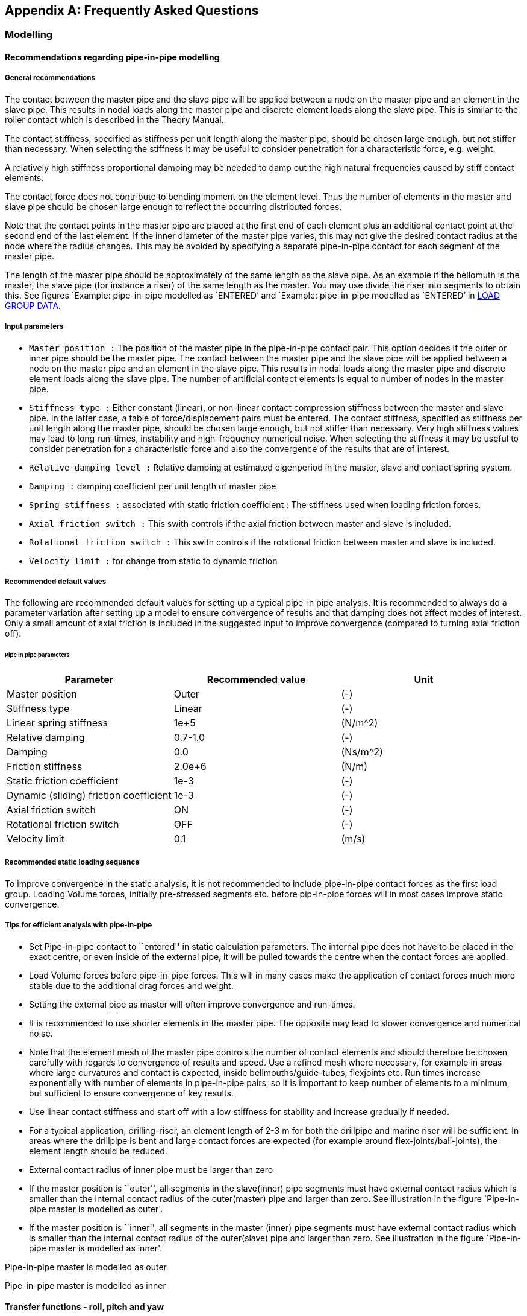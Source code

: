 == Appendix A: Frequently Asked Questions

[[faq_modelling]]
=== Modelling

[[faq_modelling_pip]]
==== Recommendations regarding pipe-in-pipe modelling

[[faq_modelling_pip_general]]
===== General recommendations

The contact between the master pipe and the slave pipe will be applied
between a node on the master pipe and an element in the slave pipe. This
results in nodal loads along the master pipe and discrete element loads
along the slave pipe. This is similar to the roller contact which is
described in the Theory Manual.

The contact stiffness, specified as stiffness per unit length along the
master pipe, should be chosen large enough, but not stiffer than
necessary. When selecting the stiffness it may be useful to consider
penetration for a characteristic force, e.g. weight.

A relatively high stiffness proportional damping may be needed to damp
out the high natural frequencies caused by stiff contact elements.

The contact force does not contribute to bending moment on the element
level. Thus the number of elements in the master and slave pipe should
be chosen large enough to reflect the occurring distributed forces.

Note that the contact points in the master pipe are placed at the first
end of each element plus an additional contact point at the second end
of the last element. If the inner diameter of the master pipe varies,
this may not give the desired contact radius at the node where the
radius changes. This may be avoided by specifying a separate
pipe-in-pipe contact for each segment of the master pipe.

The length of the master pipe should be approximately of the same length
as the slave pipe. As an example if the bellomuth is the master, the
slave pipe (for instance a riser) of the same length as the master. You
may use divide the riser into segments to obtain this. See figures
`Example: pipe-in-pipe modelled as `ENTERED`' and `Example: pipe-in-pipe
modelled as `ENTERED`' in
link:@ref%20stamod_b_incremental_load_data[LOAD GROUP DATA].

[[faq_modelling_pip_input]]
===== Input parameters

* `Master position :` The position of the master pipe in the
pipe-in-pipe contact pair. This option decides if the outer or inner
pipe should be the master pipe. The contact between the master pipe and
the slave pipe will be applied between a node on the master pipe and an
element in the slave pipe. This results in nodal loads along the master
pipe and discrete element loads along the slave pipe. The number of
artificial contact elements is equal to number of nodes in the master
pipe.
* `Stiffness type :` Either constant (linear), or non-linear contact
compression stiffness between the master and slave pipe. In the latter
case, a table of force/displacement pairs must be entered. The contact
stiffness, specified as stiffness per unit length along the master pipe,
should be chosen large enough, but not stiffer than necessary. Very high
stiffness values may lead to long run-times, instability and
high-frequency numerical noise. When selecting the stiffness it may be
useful to consider penetration for a characteristic force and also the
convergence of the results that are of interest.
* `Relative damping level :` Relative damping at estimated eigenperiod
in the master, slave and contact spring system.
* `Damping :` damping coefficient per unit length of master pipe
* `Spring stiffness :` associated with static friction coefficient : The
stiffness used when loading friction forces.
* `Axial friction switch :` This swith controls if the axial friction
between master and slave is included.
* `Rotational friction switch :` This swith controls if the rotational
friction between master and slave is included.
* `Velocity limit :` for change from static to dynamic friction

[[faq_modelling_pip_recommended]]
===== Recommended default values

The following are recommended default values for setting up a typical
pipe-in pipe analysis. It is recommended to always do a parameter
variation after setting up a model to ensure convergence of results and
that damping does not affect modes of interest. Only a small amount of
axial friction is included in the suggested input to improve convergence
(compared to turning axial friction off).

====== Pipe in pipe parameters

[cols=",,",options="header",]
|===
|Parameter |Recommended value |Unit
|Master position |Outer |(-)
|Stiffness type |Linear |(-)
|Linear spring stiffness |1e+5 |(N/m^2)
|Relative damping |0.7-1.0 |(-)
|Damping |0.0 |(Ns/m^2)
|Friction stiffness |2.0e+6 |(N/m)
|Static friction coefficient |1e-3 |(-)
|Dynamic (sliding) friction coefficient |1e-3 |(-)
|Axial friction switch |ON |(-)
|Rotational friction switch |OFF |(-)
|Velocity limit |0.1 |(m/s)
|===

[[faq_modelling_pip_gloading]]
===== Recommended static loading sequence

To improve convergence in the static analysis, it is not recommended to
include pipe-in-pipe contact forces as the first load group. Loading
Volume forces, initially pre-stressed segments etc. before pip-in-pipe
forces will in most cases improve static convergence.

[[faq_modelling_pip_efficient]]
===== Tips for efficient analysis with pipe-in-pipe

* Set Pipe-in-pipe contact to ``entered'' in static calculation
parameters. The internal pipe does not have to be placed in the exact
centre, or even inside of the external pipe, it will be pulled towards
the centre when the contact forces are applied.
* Load Volume forces before pipe-in-pipe forces. This will in many cases
make the application of contact forces much more stable due to the
additional drag forces and weight.
* Setting the external pipe as master will often improve convergence and
run-times.
* It is recommended to use shorter elements in the master pipe. The
opposite may lead to slower convergence and numerical noise.
* Note that the element mesh of the master pipe controls the number of
contact elements and should therefore be chosen carefully with regards
to convergence of results and speed. Use a refined mesh where necessary,
for example in areas where large curvatures and contact is expected,
inside bellmouths/guide-tubes, flexjoints etc. Run times increase
exponentially with number of elements in pipe-in-pipe pairs, so it is
important to keep number of elements to a minimum, but sufficient to
ensure convergence of key results.
* Use linear contact stiffness and start off with a low stiffness for
stability and increase gradually if needed.
* For a typical application, drilling-riser, an element length of 2-3 m
for both the drillpipe and marine riser will be sufficient. In areas
where the drillpipe is bent and large contact forces are expected (for
example around flex-joints/ball-joints), the element length should be
reduced.
* External contact radius of inner pipe must be larger than zero
* If the master position is ``outer'', all segments in the slave(inner)
pipe segments must have external contact radius which is smaller than
the internal contact radius of the outer(master) pipe and larger than
zero. See illustration in the figure `Pipe-in-pipe master is modelled as
outer'.
* If the master position is ``inner'', all segments in the master
(inner) pipe segments must have external contact radius which is smaller
than the internal contact radius of the outer(slave) pipe and larger
than zero. See illustration in the figure `Pipe-in-pipe master is
modelled as inner'.

Pipe-in-pipe master is modelled as outer

Pipe-in-pipe master is modelled as inner

[[faq_modelling_transfer]]
==== Transfer functions - roll, pitch and yaw

In `RIFLEX` vessel roll, pitch and yaw are given as rotation per wave
slope; i.e. dimensionless. If values are available as rotation per meter
or foot of wave height, a conversion must be performed.

[[faq_modelling_transfer_conversion]]
===== Conversion example:

[[faq_modelling_transfer_linux]]
===== Linux script for conversion of rao values:

....
##! /usr/bin/awk -f

##

##  Expects input as:    freq(rad/s)  trf(rad/m)     phase

##  and gives output as: freq(rad/s)  trf(rad/rad)   phase

##

##  Waterdepth may be given on the command line;

##      convert_trf 'd=100.0' <infile>

##

BEGIN { d = 310.0; g = 9.81}

  NF  { w = $1; i = 0;
          k0 = 0.0; k1 = w*w/g;

##       print i, k1;
        while ( (k1-k0) > 0.00005 || (k0-k1) > 0.00005 ) 
           { i++;
             k0   = k1;
             x    = k0*d;
             tanh = 1.0;
             if (x < 50.) tanh = (exp(x)-exp(-x))/(exp(x)+exp(-x))
             k1   = w*w/(g*tanh);

##            print i, k1
           }
        print $1,$2/k1,$3
      }
....

[[faq_modelling_example]]
==== Example MATLAB script to generate a 3D seafloor grid

The MATLAB scripts `iFundi.m` and `seafloor.m` may be used to generate a
regular spaced grid of 3D seafloor data. seafloor.m includes the set of
(x,y,z) coordinates that define the 3D seafloor.

[[faq_modelling_example_ifundi]]
===== iFundi.m

....
%
%                                   iFundi
%                                   ______
%  
% MATLAB script that generates a RIFLEX seafloor input file, on the basis of
% column based data.
%
% This script is a basis, which is expected to be modified by the user when needed.
%
% Philippe Maincon, MARINTEK, 28/6/2000
%
clear                                                % Clear MATLAB's memory, to
                                                     % avoid surprises
% Read the seafloor data

seafloor;                                            % call the script in file
                                                     % seafloor.m, which defines 3
                                                     % vectors x,y and z, of same
                                                     % size.

% Define the grid to be generated                                                     
                                                                                                          
Xsmin = 540;                                         % define the grid to be
DGX   = .5;                                          % generated
Xsmax = 650;                                         % x values on the grid to be
Ysmin = 80;                                          % between Xsmin and Xsmax, with
DGY   = .5;                                          % step DGX
Ysmax = 140;

% Create the interpolated grid

[b,a]=meshgrid(Ysmin:DGY:Ysmax,Xsmin:DGX:Xsmax);     % for the purpose of
                                                     % interpolation, generate the
                                                     % matrices a and b of x and y
                                                     % data respectively, for each
                                                     % point of the grid.
                                                     % DO NOT switch a and b, x and
                                                     % y. !!!
c=griddata(x,y,z,a,b,'linear');                      % interpolate z data to grid c

% Plot the result - for feedback to the user


figure(1); clf; hold on;axis equal;                  
mesh(a,b,c);                                         % plot the interpolated grid as
                                                     % a "mesh"
plot3(x,y,z,'k.','markersize',3);                    % plot the original data as
                                                     % black dots
grid;                                                % put a grid as background to
                                                     % the plot

% Write the RIFLEX seafloor input file

depth=round(c*100);
[NGX,NGY]=size(depth)
fnut=char(39);zero=0

file=fopen('bottom.rif','w');                        % You can change the name of
                                                     % the file here
fprintf(file,'%s\n','Sample seabed profile');        % the syntax here is that of
                                                     % C language
fprintf(file,'%s %s\n',fnut,'NGX NGY Xsmin Xsmax Ysmin Ysmax DGX DGY');
% Mind that a RIFLEX input file is never to have more than 80 columns...
fprintf(file,'%4d %4d %8.2f %8.2f %8.2f %8.2f %8.2f %8.2f\n',...
              NGX,NGY,Xsmin,Xsmax,Ysmin,Ysmax,DGX,  DGY);
fprintf(file,'%s %s\n',fnut,'XOS YOS ANGOL');
fprintf(file,'%8.2f %8.2f %8.2f\n',zero,zero,zero);
fprintf(file,'%s %s\n',fnut,'Depth of seabed [ul*100]');
for col = 1:NGY
   for lin =1:NGX-1
      fprintf(file,'%8d %s\n',depth(lin,col),'&');
   end
   fprintf(file,'%8d \n',depth(NGX,col));
end   
fclose(file);

%%%%%%%%%%%%%%%%%%%%%%%%%%%%%% end %%%%%%%%%%%%%%%%%%%%%%%%%%%%%%%%%%%%
....

[[faq_modelling_example_seafloor]]
===== seafloor.m

....
tmp=[  46318.500     62176.000    -134.0976
   46319.500     62176.000    -134.0722 
   46320.500     62176.000    -134.0749 
   46321.500     62176.000    -134.0644 
....

[…] ~~~ 46427.125 62283.000 -126.0274 46428.125 62283.000 -125.9467];

x = tmp(:,1)-tmp(1,1); y = tmp(:,2)-tmp(1,2); z = tmp(:,3); clear tmp;
r1 = x<400; r2 = x>400; ~~~

[[faq_analysis]]
=== Analysis

[[faq_analysis_work]]
==== Work array size in STAMOD, DYNMOD and OUTMOD

The size of the work arrays may be specified using the environment
variables `RIFLEX_STAMOD_MEM`, `RIFLEX_DYNMOD_MEM` and
`RIFLEX_OUTMOD_MEM`. The variables give the size in million Bytes,
i.e. 4 times the number of million integer words. The minimum size is 4
and the maximum size is 800. From `RIFLEX` 3.6.17 / 3.7.25 the maximum
size is increased to 1600. The value used is echoed on the `.res` file.

The default size of the `STAMOD` work array is 4 million integer words.
This corresponds to specifying 16.

The default size of the `DYNMOD` work array is 8 million integer words.
This corresponds to specifying 32.

The work array in `OUTMOD` may be specified in `RIFLEX` versions 3.4.7
and higher. The default size of the `OUTMOD` work array is 8 million
integer words. This corresponds to specifying 32.

The procedure for setting environmental variables is described in
link:@ref%20faq_analysis_setting[Setting Environment variables on
Windows] and link:@ref%20faq_linux_setting[Setting Environment variables
on Linux].

The `RIFLEX` for Windows utility should be restarted after setting the
environment variables.

[[faq_analysis_maximum]]
==== Maximum number of arrays on the ifnsta, ifnirr and ifndyn files

The maximum number of arrays on the `ifnsta`, `ifnirr` and `ifndyn`
files may be specified using the environment variables
`RIFLEX_MAXSTA_IFNSTA`, `RIFLEX_MAXIRR_IFNIRR` and
`RIFLEX_MAXDYN_IFNDYN`. The values used are echoed on the `_stamod.res`
or `_dynmod.res` file.

The minimum size of `RIFLEX_MAXSTA_IFNSTA` is 2000 and the maximum is
2000000. The default is 20000.

The minimum size of `RIFLEX_MAXIRR_IFNIRR` is 100 and the maximum is
100000. The default is 2000.

The minimum size of `RIFLEX_MAXDYN_IFNDYN` is 50000 and the maximum is
2000000. The default is 200000.

The procedure for setting environmental variables is described in
link:@ref%20faq_analysis_setting[Setting Environment variables on
Windows] and link:@ref%20faq_linux_setting[Setting Environment variables
on Linux].

The `RIFLEX` for Windows utility should be restarted after setting the
environment variables.

[[faq_analysis_transforming]]
==== Transforming time series on file ifndyn

After completing the time domain simulation, `DYNMOD` reads stored
displacements, forces and curvature back from the `ifndyn` file and
extracts times series which are then stored on the `ifndyn` file for
subsequent use by `OUTMOD`. This will cause a lot of file IO if storage
is specified for many response quantities at many time steps and may be
very time consuming.

Depending on the available space in the `DYNMOD` work array, `DYNMOD`
may not be able to transform the time series for all stored nodes /
elements at the same time. Check the `dynmod.res` file for information
about the time series transformation, e.g. for a very small test case:

....
Transforming displacements to time series in
1 groups of 50 nodes/elements each
took 0.06 s (wall clock time)
....

If the transformation is split in many groups, increasing the size of
the `DYNMOD` work array may help (ref FAQ
link:@ref%20faq_analysis_work[Work array size in STAMOD, DYNMOD and
OUTMOD]).

The amount of data transformed may be reduced by not storing response
for nodes / elements that are not needed for post-processing in
`OUTMOD`; e.g. for presentation of times series, response statistics,
fatigue damage, distance time series. Note that one can obtain minima,
maxima, mean, standard deviation and estimated period on the
`dynmod.mpf` file even if the response quantities are not stored.

If the transformation remains unacceptably time consuming, a solution
may be to run the simulation twice. The initial simulation may either be
a shorter simulation with full storage or a long simulation without
storage. The response quantities of interest may then be selected from
the time series or from the key response on the `mpf` file and the
simulation rerun storing only the selected response.

[[faq_analysis_setting]]
==== Setting environment variables on Windows

Environmental variables may be used to specify work array size or the
maximum number of arrays on files, see
link:@ref%20faq_analysis_work[Work array size in STAMOD, DYNMOD and
OUTMOD] and link:@ref%20faq_analysis_maximum[Maximum number of arrays on
the ifnsta, ifnirr and ifndyn files]. If not set, default values will be
used by `RIFLEX`. For example to increase the `DYNMOD` work array to
twice the default size, set `RIFLEX_DYNMOD_MEM` to 64.

On Windows 7: 1. Click on Start at the lower left corner of the screen
2. Right mouse click on Computer in the right hand column 3. Choose
Properties at the bottom of the menu that pops up 4. Choose Advanced
System Settings at the bottom left of the System window 5. Choose
Environment Variables at bottom right 6. Set the desired variables 7.
Choose OK to save the settings 8. Restart any command line window in
order to update your environment

[[faq_analysis_running]]
==== Running Linux scripts on Windows

The CYGWIN package (http://www.cygwin.com/) will enable you to run
Linux-style shell scripts on your Windows machine.

[[faq_extracting]]
=== Extracting Results

[[faq_extracting_reading]]
==== Reading RIFLEX results in MATLAB

The contents of the binary additional result files from `DYNMOD` may be
read:

....
fid=fopen('noddis.bin');
F=fread(fid,[156 500],'float32');
F=F';
....

The binary additional result files contain two columns more than the
corresponding ASCII files. For `RIFLEX` version before `RIFLEX` 3.6.7
(or development versions before 3.7.8), please add 1 to the specified
column number and note that an extra column appears after the described
columns with data. For `RIFLEX` 3.6.7 (3.7.8) and higher, the column
numbers on the key file are correct.

ASCII file; e.g `.res` and `.mpf` files; may be read using fscanf: ~~~
fid = fopen(`armour_sa_ANGLES_outmod.res'); fseek(fid,5176,`bof');
angle1=fscanf(fid,`%g %g %g %g %g %g',[6,600]); fseek(fid,766,`cof');
angle2=fscanf(fid,`%g %g %g %g %g %g',[6,600]); status = fclose(fid);
~~~

Matrices on a `.mpf` file may alternatively be read using get_matrix.m.

[[faq_extracting_reading_get]]
===== get_matrix.m

....
function matrix=get_matrix(mpffile,title)

%   Matlab function to get the matrices that match the string title
%   from the mpf file mpffile.
%

% *** Open mpf file
fid = fopen(mpffile,'r');


% *** Read entire file into character string

filetext = fscanf(fid,'%c');
fclose(fid);

nlen = length(filetext);


% *** Find start of all matrices on file + dummy pointer at end
ixmat = findstr('MATRIX',filetext);
nmat = length(ixmat);
ixmat(nmat+1) = nlen;


% *** Find start of all matrices of "title"
text = [ 'MATRIX    ' , title ];
ix0 = findstr(text,filetext);
nmat = length(ix0);


% *** Get matrices from file

nlin = 0;
for i=1:nmat

%  fprintf(1,'%s \n', filetext(ix0(i):ix0(i)+60));

   % Find which matrix
   imat=find(ixmat == ix0(i));

   % Start of values - add 10 to skip 'VALUES    '
   ix1 = ixmat(imat) + findstr('VALUES',filetext(ixmat(imat)+1:ixmat(imat+1))) + 10;

   % Values end at start of next matrix
   ix2 = ixmat(imat+1) - 1;

   values = str2num(filetext(ix1:ix2));

   if (i  == 1)
     all_values = shiftdim(values,1);
   else
   all_values = [ all_values , shiftdim(values,1) ];
   end

end


matrix = shiftdim(all_values,1);
....

[[faq_extracting_utility]]
==== Utility programs for STARTIMES files

The utility program `prtsc` may be used to list the contents of a
Startimes file.

The utility program `tsprn` may be used to extract time series from a
Startimes file.

SINTEF Ocean customers may download the utilities from the MSE e-room.

[[faq_extracting_stress]]
==== Stress time series

Stress time series from `OUTMOD` are available in two ways:

* Printed on the `_outmod.res` file if `PRINT` is specified and
`STARTIMES` is not specified
* Stored in Startimes format on on the `_outmod.ts` file if `STARTIMES`
is specified

If stored in Startimes format, time series may be viewed / accessed in
several ways:

* Using the utility MatrixPlot
* Converted to ASCII format using the utility TSPRN (see Utility
programs for STARTIMES files below)
* Port-processed using the Startimes package for time series

[[faq_licensing]]
=== Licensing

[[faq_licensing_getting]]
==== Getting the FLEXlm HOSTID of a PC

The `RIFLEX` FLEXlm license file is generated for a specific computer,
which is identified by its HOSTID. The HOSTID is the MAC address of the
primary network card of the PC where the software will be run.

The easiest way to get the MAC address is to run the command
``ipconfig/all >out.txt`' from the DOS command prompt. The `out.txt`
file may be opened with a text editor, e.g. Notepad. The MAC address is
given by the variable ``Physical Address`' (12 alphanumeric characters).
Mobile PCs will normally have several network cards and thus several MAC
addresses - chose the MAC address under `Local Area Connection', not the
one under `Wireless'.

On Windows 7 the DOS command prompt may be started by choosing Start,
Search programs and files and then typing `cmd`.

On Windows XP the DOS command prompt may be started by choosing Start,
Run and then typing `cmd`. Alternatively, chose Start, All Programs,
Accessories and finally Command Prompt.

Send the `out.txt` file or the MAC address to your license provider so
that they can generate a license file.

[[faq_licensing_specifying]]
==== Specifying the FLEXlm license server or file on Windows

The first time `RIFLEX` is run on a PC a dialog will appear and the user
may specify a license server or a file location.

Choose and specify either a license server, e.g.
``2002@riflex.marin.ntnu.no`' (for non-commercial student use at NTNU)
or chose license file and browse to select the license file on your
computer, e.g. ``C:\SINTEF\ntnu_larsen.lic`'

The specified license server or file will then be stored with other
registry information. To change the specified FLEXlm server or file,
choose `START`, `Run`, `regedit`, `HKEY_LOCAL_MACHINE`, `SOFTWARE` and
then `FLEXlm license manager`. Click with the right mouse button on
`MARINTEK_LICENSE_FILE` and choose `modify` or `delete`.

Several license files or a combination of license files and license
servers may be specified by giving a list with semicolons (;) between
the entries, e.g. ``C:\SINTEF\ntnu_larsen.lic;@gimli`'

[[faq_licensing_error]]
==== FLEXlm error: Terminal Server remote client not allowed

Standalone uncounted licenses are intended for single user use on the PC
with the specified HOSTID. They can therefore not be used via remote
desktop. The solution is to acquire a server license.

[[faq_licensing_trouble]]
==== Troubleshooting FLEXlm license server problems

The first step is to check with the IT staff that the license server is
running and that the `RIFLEX` / `VIVANA` license has been installed.

The second step is to check the specification of the license server on
the computer attempting to run `RIFLEX` / `VIVANA`. See
link:@ref%20faq_licensing_specifying[Specifying the FLEXlm license
server or file on Windows] (or
link:@ref%20faq_linux_specifying[Specifying the FLEXlm license server or
file on Linux]). The entry should be set to `@` and the name of the
license server machine, e.g. `@moses` or `@moses.marintek.sintef.no`. It
is normally not necessary to specify the port, so don’t give a number
before the `@`. Remove any old references to other license servers
and/or license files.

The third step is to run the diagnostic utility lmdiag. On Windows start
a Command Prompt by choosing `START`, `All Programs`, `Accessories` and
finally `Command Prompt`. Run ~~~ lmutil lmdiag -c @SERVER -n
RIFLEX_INPMOD ~~~ replacing `SERVER` with the name of your license
server. This will allow you to check your connection with the license
server and whether the `RIFLEX` / `VIVANA` license has been successfully
installed. You may alternatively run ~~~ lmutil lmdiag -c @SERVER -n ~~~
to obtain a list of licenses that are available from the server.

When the specified license is available, a ``This license can be checked
out'' message will appear. Note that a number of ``No licenses for …''
messages may also appear in the list, e.g.

....
lmutil - Copyright (c) 1989-2003 by Macrovision Corporation. All rights reserved.
FLEXlm diagnostics on Tue 11/11/2008 11:26

-----------------------------------------------------
License file: 27000@moses
-----------------------------------------------------
No licenses for RIFLEX_INPMOD in this license file
-----------------------------------------------------
License file: 27001@moses
-----------------------------------------------------
"RIFLEX_INPMOD" v1.0, vendor: MARINTEK
License server: moses
floating license expires: 15-jan-2009

This license can be checked out
-----------------------------------------------------
-----------------------------------------------------
License file: 27002@moses
-----------------------------------------------------
No licenses for RIFLEX_INPMOD in this license file
....

Trying to obtain a license that is not available results in only ``No
licenses for…'' messages for all ports.

Specifying an unreachable server name will result in only the first two
lines of text; the line with the lmutul copyright information and the
current date and time.

[[faq_riflex]]
=== RIFLEX for Windows Utility

[[faq_riflex_specifying]]
==== Specifying program modules in RIFLEX for Windows

The location of the `RIFLEX` program modules is stored on the
`RIFLEX4Win.INI` file which is located on the same directory as
`RIFLEX4Win.exe`. If the location is not specified on the
`RIFLEX4Win.INI` file, e.g., when `RIFLEX` for Windows is started for
the first time, the location is set to `RIFLEX_HOME\bin` using the
environmental variable `RIFLEX_HOME`. The `INI` file `RIFLEX4Win.INI` is
updated when `RIFLEX` for Windows is closed.

The location may thus be reset by replacing the `RIFLEX4Win.INI` file,
resetting the `RIFLEX_HOME` environmental variable and then restarting
`RIFLEX` for Windows. The `RIFLEX4Win.INI` file may be re-downloaded or
edited by the user.

Overwriting the `INI` file may also be necessary if the directory where
`RIFLEX` was last run is no longer available.

Alternatively, the path to the executables may be specified in `RIFLEX`
for Windows. Select `Options` and then `Programs` and set the correct
folder name for `HOME` and the individual program modules `INPMOD`,
`STAMOD`, … .

The same procedure is applicable for `VIVANA` for Windows. This allows
the user to have separate `RIFLEX` and `VIVANA` installations, using the
correct `INPMOD` and `STAMOD` modules in each.

[[faq_riflex_error]]
==== Run-time error 9: subscript out of range

This error message indicates that `RIFLEX` for Windows cannot find the
expected key data for plotting. It is usually caused by empty or
incomplete `.mpf` files and may occur after running an analysis or when
starting `RIFLEX` for Windows or selecting a new directory.

The immediate remedy is usually to delete the offending files with the
`mpf` suffix on the directory.

Check the `RIFLEX` / `VIVANA` `.res` files to see if the problem is
caused by an error in the analysis; e.g. the analysis has been
interrupted or failed. It may also occur after a successful analysis if
no plots were stored on the `.mpf` file; e.g. pure Catenary `STAMOD`
analyses, static analyses with the parameter `IFILFM = 0`, dynamic
simulations that are shorter than the specified start time for response
envelope calculation or where envelopes are not calculated or stored.
Please check the `STAMOD` data group `STAMOD CONTROL INFORMATION` and
the `DYNMOD` data groups `ENVELOPE CURVE SPECIFICATION` and
`REGWAVE PRINT OPTIONS`.

[[faq_linux]]
=== Linux

[[faq_linux_specifying]]
==== Specifying the FLEXlm license server or file on Linux

Before running `RIFLEX` for the first time the environment variable
`MARINTEK_LICENSE_FILE` must be set to the license server or file
location, e.g. ~~~ MARINTEK_LICENSE_FILE=``@flexlm'' ~~~ ~~~
MARINTEK_LICENSE_FILE=``/home/ep/riflex_test.lic'' ~~~ or (for
non-commercial student use at NTNU) ~~~
MARINTEK_LICENSE_FILE=``2002@riflex.marin.ntnu.no'' ~~~

This value will be stored on the file `.flexlmrc` in the user’s home
directory the first time one runs `RIFLEX`. This file may later be
edited if necessary.

Several license files or a combination of license files and license
servers may be specified by giving a list with semicolons (;) between
the entries, e.g., ~~~
MARINTEK_LICENSE_FILE=``/home/ep/riflex_test.lic;@flexlm'' ~~~

[[faq_linux_setting]]
==== Setting Environment variables on Linux

Environmental variables be used to specify work array size or the
maximum number of arrays on files, see
link:@ref%20faq_analysis_work[Work array size in STAMOD, DYNMOD and
OUTMOD] and link:@ref%20faq_analysis_maximum[Maximum number of arrays on
the ifnsta, ifnirr and ifndyn files]. If not set, default values will be
used by `RIFLEX`. For example to increase the `DYNMOD` work array to
twice the default size.

To set in a Bourne / Korn / Bash shell ~~~ export
RIFLEX_DYNMOD_MEM=``500'' ~~~
